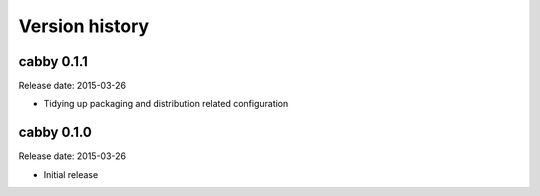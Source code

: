 ===============
Version history
===============

cabby 0.1.1
===========

Release date: 2015-03-26

* Tidying up packaging and distribution related configuration

cabby 0.1.0
===========

Release date: 2015-03-26

* Initial release
